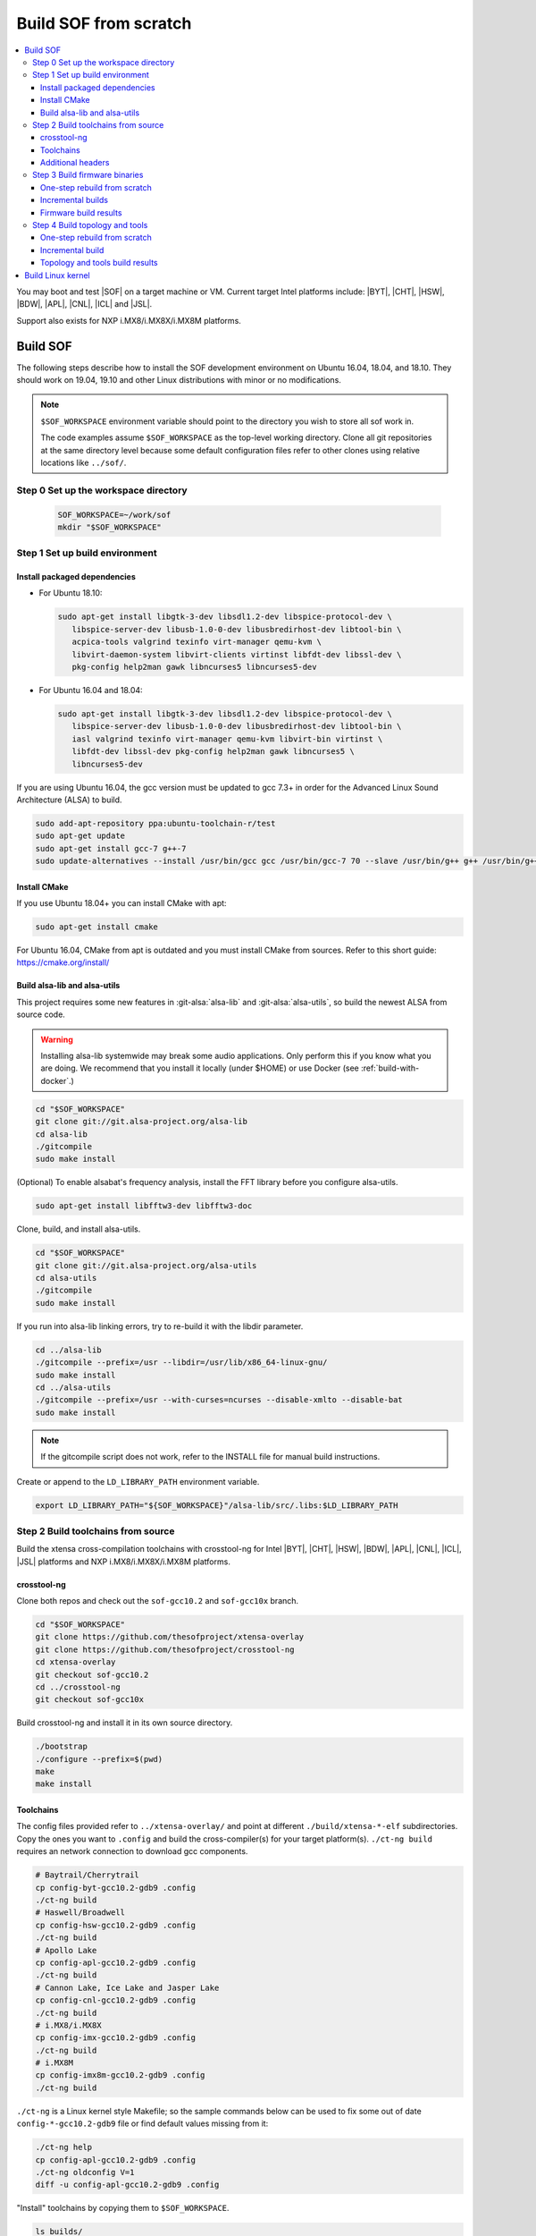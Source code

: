 .. _build-from-scratch:

Build SOF from scratch
######################

.. contents::
   :local:
   :depth: 3

You may boot and test |SOF| on a target machine or VM. Current target
Intel platforms include: |BYT|, |CHT|, |HSW|, |BDW|, |APL|, |CNL|, |ICL| and |JSL|.

Support also exists for NXP i.MX8/i.MX8X/i.MX8M platforms.

Build SOF
*********

The following steps describe how to install the SOF development
environment on Ubuntu 16.04, 18.04, and 18.10. They should work on
19.04, 19.10 and other Linux distributions with minor or no
modifications.

.. note::

   ``$SOF_WORKSPACE`` environment variable should point to the directory you
   wish to store all sof work in.

   The code examples assume ``$SOF_WORKSPACE`` as the top-level working
   directory.  Clone all git repositories at the same directory level
   because some default configuration files refer to other clones using
   relative locations like ``../sof/``.

Step 0 Set up the workspace directory
=====================================

  .. code-block:: bash

     SOF_WORKSPACE=~/work/sof
     mkdir "$SOF_WORKSPACE"

Step 1 Set up build environment
===============================

Install packaged dependencies
-----------------------------

* For Ubuntu 18.10:

  .. code-block:: bash

     sudo apt-get install libgtk-3-dev libsdl1.2-dev libspice-protocol-dev \
        libspice-server-dev libusb-1.0-0-dev libusbredirhost-dev libtool-bin \
        acpica-tools valgrind texinfo virt-manager qemu-kvm \
        libvirt-daemon-system libvirt-clients virtinst libfdt-dev libssl-dev \
        pkg-config help2man gawk libncurses5 libncurses5-dev

* For Ubuntu 16.04 and 18.04:

  .. code-block:: bash

     sudo apt-get install libgtk-3-dev libsdl1.2-dev libspice-protocol-dev \
        libspice-server-dev libusb-1.0-0-dev libusbredirhost-dev libtool-bin \
        iasl valgrind texinfo virt-manager qemu-kvm libvirt-bin virtinst \
        libfdt-dev libssl-dev pkg-config help2man gawk libncurses5 \
        libncurses5-dev

If you are using Ubuntu 16.04, the gcc version must be updated to gcc 7.3+
in order for the Advanced Linux Sound Architecture (ALSA) to build.

.. code-block:: bash

   sudo add-apt-repository ppa:ubuntu-toolchain-r/test
   sudo apt-get update
   sudo apt-get install gcc-7 g++-7
   sudo update-alternatives --install /usr/bin/gcc gcc /usr/bin/gcc-7 70 --slave /usr/bin/g++ g++ /usr/bin/g++-7

Install CMake
-------------

If you use Ubuntu 18.04+ you can install CMake with apt:

.. code-block:: bash

   sudo apt-get install cmake

For Ubuntu 16.04, CMake from apt is outdated and you must install CMake from
sources. Refer to this short guide: https://cmake.org/install/

Build alsa-lib and alsa-utils
-----------------------------

This project requires some new features in :git-alsa:`alsa-lib` and
:git-alsa:`alsa-utils`, so build the newest ALSA from source code.

.. warning::

   Installing alsa-lib systemwide may break some audio applications.
   Only perform this if you know what you are doing. We recommend that you
   install it locally (under $HOME) or use Docker
   (see :ref:`build-with-docker`.)

.. code-block:: bash

   cd "$SOF_WORKSPACE"
   git clone git://git.alsa-project.org/alsa-lib
   cd alsa-lib
   ./gitcompile
   sudo make install

(Optional) To enable alsabat's frequency analysis, install the FFT library
before you configure alsa-utils.

.. code-block:: bash

   sudo apt-get install libfftw3-dev libfftw3-doc

Clone, build, and install alsa-utils.

.. code-block:: bash

   cd "$SOF_WORKSPACE"
   git clone git://git.alsa-project.org/alsa-utils
   cd alsa-utils
   ./gitcompile
   sudo make install

If you run into alsa-lib linking errors, try to re-build it with the libdir
parameter.

.. code-block:: bash

   cd ../alsa-lib
   ./gitcompile --prefix=/usr --libdir=/usr/lib/x86_64-linux-gnu/
   sudo make install
   cd ../alsa-utils
   ./gitcompile --prefix=/usr --with-curses=ncurses --disable-xmlto --disable-bat
   sudo make install

.. note::

   If the gitcompile script does not work, refer to the INSTALL file for
   manual build instructions.

Create or append to the ``LD_LIBRARY_PATH`` environment variable.

.. code-block:: bash

   export LD_LIBRARY_PATH="${SOF_WORKSPACE}"/alsa-lib/src/.libs:$LD_LIBRARY_PATH

.. _build-toolchains-from-source:

Step 2 Build toolchains from source
===================================

Build the xtensa cross-compilation toolchains with crosstool-ng for Intel |BYT|,
|CHT|, |HSW|, |BDW|, |APL|, |CNL|, |ICL|, |JSL| platforms and NXP i.MX8/i.MX8X/i.MX8M
platforms.

crosstool-ng
------------

Clone both repos and check out the ``sof-gcc10.2`` and ``sof-gcc10x`` branch.

.. code-block:: bash

   cd "$SOF_WORKSPACE"
   git clone https://github.com/thesofproject/xtensa-overlay
   git clone https://github.com/thesofproject/crosstool-ng
   cd xtensa-overlay
   git checkout sof-gcc10.2
   cd ../crosstool-ng
   git checkout sof-gcc10x

Build crosstool-ng and install it in its own source directory.

.. code-block:: bash

   ./bootstrap
   ./configure --prefix=$(pwd)
   make
   make install

Toolchains
----------

The config files provided refer to ``../xtensa-overlay/`` and point at
different ``./build/xtensa-*-elf`` subdirectories. Copy the ones you
want to ``.config`` and build the cross-compiler(s) for your target
platform(s). ``./ct-ng build`` requires an network connection to
download gcc components.

.. code-block:: bash

   # Baytrail/Cherrytrail
   cp config-byt-gcc10.2-gdb9 .config
   ./ct-ng build
   # Haswell/Broadwell
   cp config-hsw-gcc10.2-gdb9 .config
   ./ct-ng build
   # Apollo Lake
   cp config-apl-gcc10.2-gdb9 .config
   ./ct-ng build
   # Cannon Lake, Ice Lake and Jasper Lake
   cp config-cnl-gcc10.2-gdb9 .config
   ./ct-ng build
   # i.MX8/i.MX8X
   cp config-imx-gcc10.2-gdb9 .config
   ./ct-ng build
   # i.MX8M
   cp config-imx8m-gcc10.2-gdb9 .config
   ./ct-ng build

``./ct-ng`` is a Linux kernel style Makefile; so the sample commands below
can be used to fix some out of date ``config-*-gcc10.2-gdb9`` file or find
default values missing from it:

.. code-block:: bash

   ./ct-ng help
   cp config-apl-gcc10.2-gdb9 .config
   ./ct-ng oldconfig V=1
   diff -u config-apl-gcc10.2-gdb9 .config

"Install" toolchains by copying them to ``$SOF_WORKSPACE``.

.. code-block:: bash

   ls builds/
   # xtensa-apl-elf  xtensa-byt-elf   xtensa-cnl-elf   xtensa-hsw-elf  xtensa-imx-elf  xtensa-imx8m-elf
   cp -r builds/* "$SOF_WORKSPACE"

.. note::

   |HSW| and |BDW| share the same toolchain: xtensa-hsw-elf

   |BYT| and |CHT| share the same toolchain: xtensa-byt-elf

   |CNL|, |ICL| and |JSL| share the same toolchain: xtensa-cnl-elf

   i.MX8 and i.MX8X share the same toolchain: xtensa-imx-elf

Add your toolchains to your PATH variable.

.. code-block:: bash

   PATH="${SOF_WORKSPACE}"/xtensa-byt-elf/bin/:$PATH
   PATH="${SOF_WORKSPACE}"/xtensa-hsw-elf/bin/:$PATH
   PATH="${SOF_WORKSPACE}"/xtensa-apl-elf/bin/:$PATH
   PATH="${SOF_WORKSPACE}"/xtensa-cnl-elf/bin/:$PATH
   PATH="${SOF_WORKSPACE}"/xtensa-imx-elf/bin/:$PATH
   PATH="${SOF_WORKSPACE}"/xtensa-imx8m-elf/bin/:$PATH

Additional headers
------------------

To get some required headers, clone the following newlib repository and
switch to the `xtensa` branch.

.. code-block:: bash

   cd "$SOF_WORKSPACE"
   git clone https://github.com/jcmvbkbc/newlib-xtensa
   cd newlib-xtensa
   git checkout -b xtensa origin/xtensa

Build and install for each platform.

.. code-block:: bash

   XTENSA_ROOT="${SOF_WORKSPACE}"/xtensa-root
   # Baytrail/Cherrytrail
   ./configure --target=xtensa-byt-elf --prefix="${XTENSA_ROOT}"
   make
   make install
   rm -fr rm etc/config.cache
   # Haswell/Broadwell
   ./configure --target=xtensa-hsw-elf --prefix="${XTENSA_ROOT}"
   make
   make install
   rm -fr rm etc/config.cache
   # Apollo Lake
   ./configure --target=xtensa-apl-elf --prefix="${XTENSA_ROOT}"
   make
   make install
   rm -fr rm etc/config.cache
   # Cannon Lake, Ice Lake and Jasper Lake
   ./configure --target=xtensa-cnl-elf --prefix="${XTENSA_ROOT}"
   make
   make install
   rm -fr rm etc/config.cache
   # i.MX8/i.MX8X
   ./configure --target=xtensa-imx-elf --prefix="${XTENSA_ROOT}"
   make
   make install
   rm -fr rm etc/config.cache
   # i.MX8M
   ./configure --target=xtensa-imx8m-elf --prefix="${XTENSA_ROOT}"
   make
   make install

.. note::

   ``--prefix=`` expects an absolute path. Define XTENSA_ROOT according to your
   environment.

The required headers are now in ``"$SOF_WORKSPACE"/xtensa-root``, and cross-compilation
toolchains for xtensa DSPs are set up.

Step 3 Build firmware binaries
==============================

After the SOF environment is set up, clone the *sof* repo.

.. code-block:: bash

   cd "$SOF_WORKSPACE"
   git clone https://github.com/thesofproject/sof

One-step rebuild from scratch
-----------------------------

To rebuild |SOF| in just one step, use
:git-sof-mainline:`scripts/xtensa-build-all.sh` after setting up the
environment.

Build the firmware for all platforms.

.. code-block:: bash

   cd "$SOF_WORKSPACE"/sof/
   ./scripts/xtensa-build-all.sh -a

.. note::

   This script will only work if the PATH includes both the cross-compiler and
   ``xtensa-root`` and if they are siblings in the same ``sof`` directory.

As of May 2021, you may specify one or more of the following platform
arguments: ``byt``, ``cht``, ``bdw``, ``hsw``, ``apl``, ``skl``, ``kbl``, ``cnl``,
``sue``, ``icl``, ``jsl``, ``tgl``, ``tgl-h``, ``imx8``, ``imx8x``, ``imx8m``. Example:

.. code-block:: bash

   ./scripts/xtensa-build-all.sh byt
   ./scripts/xtensa-build-all.sh byt apl

For the latest platforms list and help message, run the script without
any argument.  You can also enable debug builds with -d, enable rom
builds with -r and speed up the build with -j [n]

.. code-block:: bash

   ./scripts/xtensa-build-all.sh -d byt
   ./scripts/xtensa-build-all.sh -d -r apl
   ./scripts/xtensa-build-all.sh -d -r -j 4 apl

.. note::
   xtensa-build-all.sh script uses ``rimage`` to build the final firmware image.
   ``rimage`` uses by default a public key included in sof repo for signing.
   However, if you need to use some other external key for signing you can
   specify the path to your key as environment variable before invoking the build:

   .. code-block:: bash

      export PRIVATE_KEY_OPTION=-DRIMAGE_PRIVATE_KEY=/path_to_key/private.pem

   The same export mechanism should work also when building with Docker.

Incremental builds
------------------

This is a more detailed build guide for the *sof* repo. Unlike
``xtensa-build-all.sh``, this doesn't rebuild everything every time.

Snippets below assume that your current directory is the root of the
``sof`` clone (``"$SOF_WORKSPACE"/sof/``).

CMake recommends out-of-tree builds. Among others, this lets you build
different configurations/platforms in different build directories from
the same source without starting from scratch.

.. note::

   The ``-j`` argument tells make how many processes to use concurrently.
   Select a value that matches your build system.

for |BYT|:

.. code-block:: bash

   mkdir build_byt && cd build_byt
   cmake -DTOOLCHAIN=xtensa-byt-elf -DROOT_DIR="$XTENSA_ROOT"/xtensa-byt-elf ..
   make help # lists all available targets
   make baytrail_defconfig
   make bin -j4 VERBOSE=1

for |CHT|:

.. code-block:: bash

   mkdir build_cht && cd build_cht
   cmake -DTOOLCHAIN=xtensa-byt-elf -DROOT_DIR="$XTENSA_ROOT"/xtensa-byt-elf ..
   make cherrytrail_defconfig
   make bin -j4

for |HSW|:

.. code-block:: bash

   mkdir build_hsw && cd build_hsw
   cmake -DTOOLCHAIN=xtensa-hsw-elf -DROOT_DIR="$XTENSA_ROOT"/xtensa-hsw-elf ..
   make haswell_defconfig
   make bin -j4

for |BDW|:

.. code-block:: bash

   mkdir build_bdw && cd build_bdw
   cmake -DTOOLCHAIN=xtensa-hsw-elf -DROOT_DIR="$XTENSA_ROOT"/xtensa-hsw-elf ..
   make broadwell_defconfig
   make bin -j4

for |APL|:

.. code-block:: bash

   mkdir build_apl && cd build_apl
   cmake -DTOOLCHAIN=xtensa-apl-elf -DROOT_DIR="$XTENSA_ROOT"/xtensa-apl-elf ..
   make apollolake_defconfig
   make bin -j4

for |CNL|:

.. code-block:: bash

   mkdir build_cnl && cd build_cnl
   cmake -DTOOLCHAIN=xtensa-cnl-elf -DROOT_DIR="$XTENSA_ROOT"/xtensa-cnl-elf ..
   make cannonlake_defconfig
   make bin -j4

for |ICL|:

.. code-block:: bash

   mkdir build_icl && cd build_icl
   cmake -DTOOLCHAIN=xtensa-cnl-elf -DROOT_DIR="$XTENSA_ROOT"/xtensa-cnl-elf ..
   make icelake_defconfig
   make bin -j4

for |JSL|:

.. code-block:: bash

   mkdir build_jsl && cd build_jsl
   cmake -DTOOLCHAIN=xtensa-cnl-elf -DROOT_DIR="$XTENSA_ROOT"/xtensa-cnl-elf ..
   make jasperlake_defconfig
   make bin -j4

for i.MX8:

.. code-block:: bash

   mkdir build_imx8 && cd build_imx8
   cmake -DTOOLCHAIN=xtensa-imx-elf -DROOT_DIR="$XTENSA_ROOT"/xtensa-imx-elf ..
   make imx8_defconfig
   make bin -j4

for i.MX8X:

.. code-block:: bash

   mkdir build_imx8x && cd build_imx8x
   cmake -DTOOLCHAIN=xtensa-imx-elf -DROOT_DIR="$XTENSA_ROOT"/xtensa-imx-elf ..
   make imx8x_defconfig
   make bin -j4

for i.MX8M:

.. code-block:: bash

   mkdir build_imx8m && cd build_imx8m
   cmake -DTOOLCHAIN=xtensa-imx8m-elf -DROOT_DIR="$XTENSA_ROOT"/xtensa-imx8m-elf ..
   make imx8m_defconfig
   make bin -j4

.. note::

   After the 'make \*_defconfig' step, you can customize your build with
   'make menuconfig'.

   DEBUG and ROM options are available for the FW binary build. Enable them
   with 'make menuconfig'.

.. code-block:: bash

   mkdir build_cnl_custom && cd build_cnl_custom
   cmake -DTOOLCHAIN=xtensa-cnl-elf -DROOT_DIR="$XTENSA_ROOT"/xtensa-cnl-elf ..
   make cannonlake_defconfig
   make menuconfig # select/deselect options and save
   make bin -j4

.. note::

   If you have `Ninja <https://ninja-build.org/>`_ installed, you can use it
   instead of Make. Just type *cmake -GNinja ...* during the configuration
   step.


Firmware build results
----------------------

The firmware binary files are located in build_<platform>/src/arch/xtensa/.
Copy them to your target machine's /lib/firmware/intel/sof folder.

.. code-block:: bash

   sof-apl.ri  sof-bdw.ri  sof-byt.ri  sof-cht.ri  sof-cnl.ri  sof-hsw.ri


Step 4 Build topology and tools
===============================

One-step rebuild from scratch
-----------------------------

Without any argument :git-sof-mainline:`scripts/build-tools.sh` rebuilds
only the minimum subset of :git-sof-mainline:`tools/`.

.. code-block:: bash

   cd "$SOF_WORKSPACE"/sof/
   ./scripts/build-tools.sh
   ./scripts/build-tools.sh -h
   usage: ./scripts/build-tools.sh [-t|-f]
       [-t] Build test topologies
       [-f] Build fuzzer"

Incremental build
-----------------

.. code-block:: bash

   cd "$SOF_WORKSPACE"/sof/tools/
   mkdir build_tools && cd build_tools
   cmake ..
   make -j4

If your ``cmake --version`` is 3.13 or higher, you may prefer the new -B option:

.. code-block:: bash

   cmake -B build_tools/
   make  -C build_tools/ -j4 VERBOSE=1
   rm -rf   build_tools/ # no need to change directory ever

Topology and tools build results
--------------------------------

The topology files are located in the *tools/build_tools/topology* folder.
Copy them to the target machine's /lib/firmware/intel/sof-tplg folder.

The *sof-logger* tool is in the *tools/build_tools/logger* folder. Copy it to
the target machine's /usr/bin directory.

.. _Build Linux kernel:

Build Linux kernel
******************

|SOF| uses the Linux kernel dev branch, and it must work with other dev
branch firmware and topology. This short section shows how to build
Debian kernel packages tested on Ubuntu in a small number of commands.
Note that these commands rebuild everything from scratch every time which
makes then unsuitably slow for development. If you need to make kernel
code changes, ignore this and look at
:ref:`setup-ktest-environment`, the `README <https://github.com/thesofproject/kconfig/blob/master/README.md/>`_ file of
the kconfig repo, and the :ref:`sof_driver_arch`.

#. Build the kernel with this branch.

   .. code-block:: bash

      sudo apt-get install bison flex libelf-dev
      cd "$SOF_WORKSPACE"
      git clone https://github.com/thesofproject/linux
      cd linux
      git checkout topic/sof-dev
      make defconfig
      git clone https://github.com/thesofproject/kconfig
      scripts/kconfig/merge_config.sh .config ./kconfig/base-defconfig ./kconfig/sof-defconfig  ./kconfig/mach-driver-defconfig ./kconfig/hdaudio-codecs-defconfig
      (optional) make menuconfig

   Select the SOF driver support and disable SST drivers.

#. Make the kernel deb package to install on the target machine.

   .. code-block:: bash

      make deb-pkg -j 4

#. Copy the three resulting *.deb* files to the target machine and install
   them.

   .. code-block:: bash

      sudo dpkg -i /absolute/path/to/deb/file
      sudo apt-get install -f
